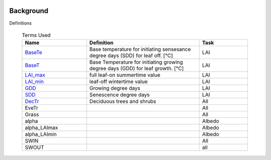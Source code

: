 .. _CalcBG:


 .. list-table:: Terms Used
   :header-rows: 1
   :widths: 40, 70, 30

Background
===========



Definitions

 .. list-table:: Terms Used
   :header-rows: 1
   :widths: 40, 70, 30
   
   * - Name
     - Definition  
     - Task
   * -  `BaseTe <https://suews.readthedocs.io/en/latest/input_files/SUEWS_SiteInfo/Input_Options.html?highlight=baseTe#cmdoption-arg-BaseTe>`__
     - Base temperature for initiating sensesance degree days (SDD) for leaf off. [°C]
     - LAI
   * -  `BaseT <https://suews.readthedocs.io/en/latest/input_files/SUEWS_SiteInfo/Input_Options.html?highlight=baseTe#cmdoption-arg-BaseT>`__
     - Base Temperature for initiating growing degree days (GDD) for leaf growth. [°C]
     - LAI
   * -  `LAI_max <https://suews.readthedocs.io/en/latest/input_files/SUEWS_SiteInfo/Input_Options.html#cmdoption-arg-LAIMax>`__
     - full leaf-on summertime value
     - LAI
   * -  `LAI_min <https://suews.readthedocs.io/en/latest/input_files/SUEWS_SiteInfo/Input_Options.html#cmdoption-arg-LAIMin>`__
     - leaf-off wintertime value
     - LAI
   * -  `GDD <https://suews.readthedocs.io/en/latest/notation.html?highlight=GDD#term-GDD>`__
     - Growing degree days
     - LAI
   * -  `SDD <https://supy.readthedocs.io/en/latest/data-structure/df_output.html?highlight=SDD#cmdoption-arg-sdd-dectr>`__
     - Senescence degree days
     - LAI
   * -  `DecTr <https://suews-docs.readthedocs.io/en/latest/notation.html?highlight=DecTr#term-DecTr>`__
     - Deciduous trees and shrubs
     - All
   * -  EveTr
     -
     - All
   * -  Grass
     -
     - All
   * - \alpha
     -
     - Albedo
   * - \alpha_LAImax
     -
     - Albedo
   * - \alpha_LAImin
     -
     - Albedo
   * - SWIN
     -
     - All
   * - SWOUT
     -
     - all
     

